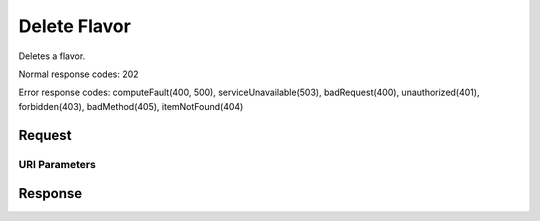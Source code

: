 
Delete Flavor
=============

.. rest_method:: DELETE /v2.1/{tenant_id}/flavors/{flavor_id}

Deletes a flavor.



Normal response codes: 202

Error response codes: computeFault(400, 500), serviceUnavailable(503), badRequest(400),
unauthorized(401), forbidden(403), badMethod(405), itemNotFound(404)

Request
^^^^^^^


URI Parameters
~~~~~~~~~~~~~~

.. rest_parameters:: ../deleteFlavor.yaml

	- tenant_id: tenant_id
	- flavor_id: flavor_id








Response
^^^^^^^^




